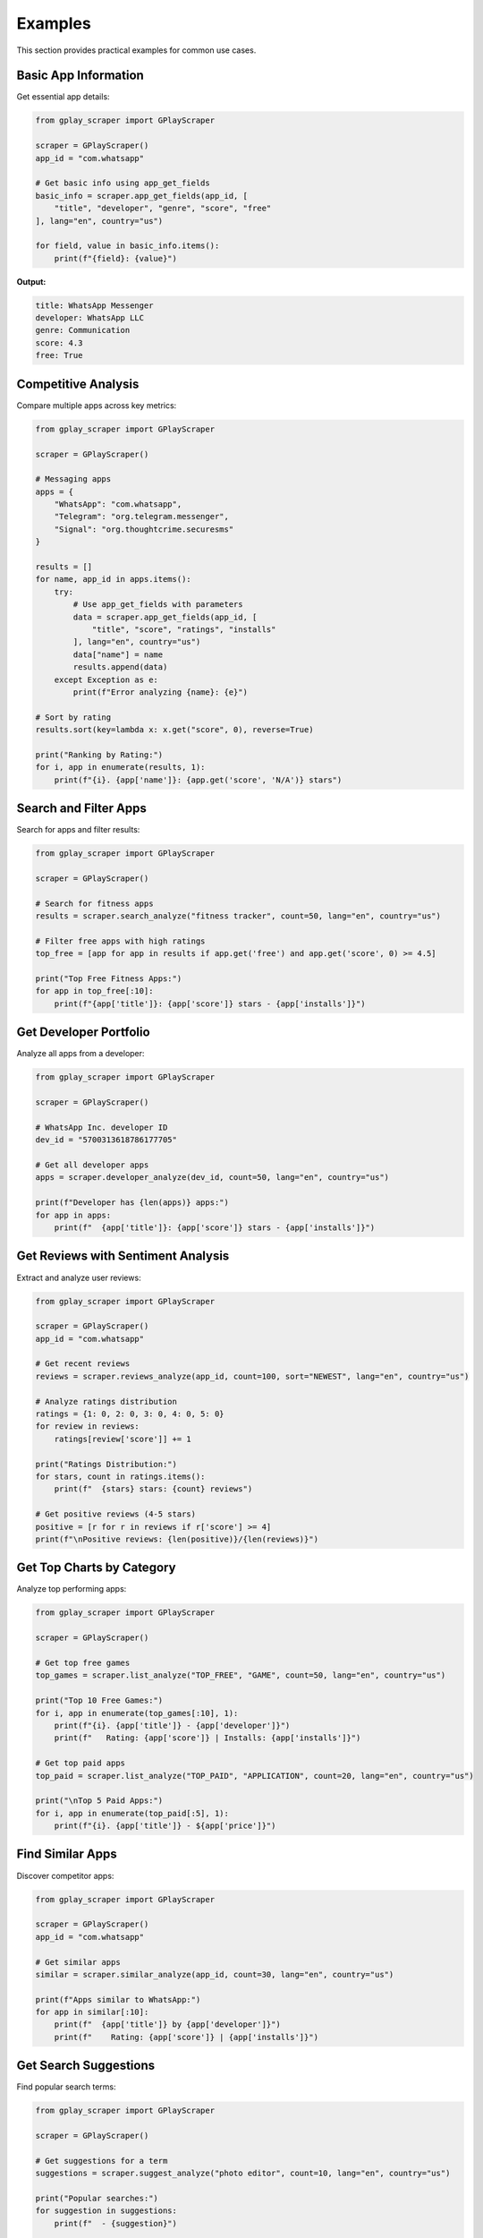 Examples
========

This section provides practical examples for common use cases.

Basic App Information
---------------------

Get essential app details:

.. code-block:: python

   from gplay_scraper import GPlayScraper

   scraper = GPlayScraper()
   app_id = "com.whatsapp"

   # Get basic info using app_get_fields
   basic_info = scraper.app_get_fields(app_id, [
       "title", "developer", "genre", "score", "free"
   ], lang="en", country="us")

   for field, value in basic_info.items():
       print(f"{field}: {value}")

**Output:**

.. code-block:: text

   title: WhatsApp Messenger
   developer: WhatsApp LLC
   genre: Communication
   score: 4.3
   free: True

Competitive Analysis
--------------------

Compare multiple apps across key metrics:

.. code-block:: python

   from gplay_scraper import GPlayScraper

   scraper = GPlayScraper()

   # Messaging apps
   apps = {
       "WhatsApp": "com.whatsapp",
       "Telegram": "org.telegram.messenger", 
       "Signal": "org.thoughtcrime.securesms"
   }

   results = []
   for name, app_id in apps.items():
       try:
           # Use app_get_fields with parameters
           data = scraper.app_get_fields(app_id, [
               "title", "score", "ratings", "installs"
           ], lang="en", country="us")
           data["name"] = name
           results.append(data)
       except Exception as e:
           print(f"Error analyzing {name}: {e}")

   # Sort by rating
   results.sort(key=lambda x: x.get("score", 0), reverse=True)

   print("Ranking by Rating:")
   for i, app in enumerate(results, 1):
       print(f"{i}. {app['name']}: {app.get('score', 'N/A')} stars")

Search and Filter Apps
----------------------

Search for apps and filter results:

.. code-block:: python

   from gplay_scraper import GPlayScraper

   scraper = GPlayScraper()

   # Search for fitness apps
   results = scraper.search_analyze("fitness tracker", count=50, lang="en", country="us")
   
   # Filter free apps with high ratings
   top_free = [app for app in results if app.get('free') and app.get('score', 0) >= 4.5]
   
   print("Top Free Fitness Apps:")
   for app in top_free[:10]:
       print(f"{app['title']}: {app['score']} stars - {app['installs']}")

Get Developer Portfolio
-----------------------

Analyze all apps from a developer:

.. code-block:: python

   from gplay_scraper import GPlayScraper

   scraper = GPlayScraper()
   
   # WhatsApp Inc. developer ID
   dev_id = "5700313618786177705"

   # Get all developer apps
   apps = scraper.developer_analyze(dev_id, count=50, lang="en", country="us")

   print(f"Developer has {len(apps)} apps:")
   for app in apps:
       print(f"  {app['title']}: {app['score']} stars - {app['installs']}")

Get Reviews with Sentiment Analysis
------------------------------------

Extract and analyze user reviews:

.. code-block:: python

   from gplay_scraper import GPlayScraper

   scraper = GPlayScraper()
   app_id = "com.whatsapp"

   # Get recent reviews
   reviews = scraper.reviews_analyze(app_id, count=100, sort="NEWEST", lang="en", country="us")

   # Analyze ratings distribution
   ratings = {1: 0, 2: 0, 3: 0, 4: 0, 5: 0}
   for review in reviews:
       ratings[review['score']] += 1

   print("Ratings Distribution:")
   for stars, count in ratings.items():
       print(f"  {stars} stars: {count} reviews")
   
   # Get positive reviews (4-5 stars)
   positive = [r for r in reviews if r['score'] >= 4]
   print(f"\nPositive reviews: {len(positive)}/{len(reviews)}")

Get Top Charts by Category
---------------------------

Analyze top performing apps:

.. code-block:: python

   from gplay_scraper import GPlayScraper

   scraper = GPlayScraper()

   # Get top free games
   top_games = scraper.list_analyze("TOP_FREE", "GAME", count=50, lang="en", country="us")
   
   print("Top 10 Free Games:")
   for i, app in enumerate(top_games[:10], 1):
       print(f"{i}. {app['title']} - {app['developer']}")
       print(f"   Rating: {app['score']} | Installs: {app['installs']}")
   
   # Get top paid apps
   top_paid = scraper.list_analyze("TOP_PAID", "APPLICATION", count=20, lang="en", country="us")
   
   print("\nTop 5 Paid Apps:")
   for i, app in enumerate(top_paid[:5], 1):
       print(f"{i}. {app['title']} - ${app['price']}")

Find Similar Apps
-----------------

Discover competitor apps:

.. code-block:: python

   from gplay_scraper import GPlayScraper

   scraper = GPlayScraper()
   app_id = "com.whatsapp"

   # Get similar apps
   similar = scraper.similar_analyze(app_id, count=30, lang="en", country="us")
   
   print(f"Apps similar to WhatsApp:")
   for app in similar[:10]:
       print(f"  {app['title']} by {app['developer']}")
       print(f"    Rating: {app['score']} | {app['installs']}")

Get Search Suggestions
----------------------

Find popular search terms:

.. code-block:: python

   from gplay_scraper import GPlayScraper

   scraper = GPlayScraper()

   # Get suggestions for a term
   suggestions = scraper.suggest_analyze("photo editor", count=10, lang="en", country="us")
   
   print("Popular searches:")
   for suggestion in suggestions:
       print(f"  - {suggestion}")
   
   # Get nested suggestions
   nested = scraper.suggest_nested("fitness", count=5, lang="en", country="us")
   for term, related in nested.items():
       print(f"{term}: {related}")

Multi-Language Support
----------------------

Get localized data:

.. code-block:: python

   from gplay_scraper import GPlayScraper

   scraper = GPlayScraper()
   app_id = "com.whatsapp"

   # Get app data in different languages
   languages = [
       ("en", "us", "English"),
       ("es", "es", "Spanish"),
       ("fr", "fr", "French"),
       ("de", "de", "German")
   ]

   for lang, country, name in languages:
       data = scraper.app_get_fields(app_id, ["title", "description"], lang=lang, country=country)
       print(f"\n{name}:")
       print(f"  Title: {data['title']}")
       print(f"  Description: {data['description'][:100]}...")

HTTP Client Selection
---------------------

Choose different HTTP clients:

.. code-block:: python

   from gplay_scraper import GPlayScraper

   # Try different HTTP clients
   clients = ["requests", "curl_cffi", "tls_client", "httpx"]

   for client in clients:
       try:
           scraper = GPlayScraper(http_client=client)
           data = scraper.app_get_field("com.whatsapp", "title")
           print(f"{client}: Success - {data}")
       except Exception as e:
           print(f"{client}: Failed - {e}")

Real-World Use Cases
--------------------

**Market Research**
  Analyze competitor apps to understand market positioning and user satisfaction.

**Keyword Research**
  Use search suggestions to discover popular keywords for app optimization.

**App Monitoring**
  Track your app's performance metrics over time.

**Data Analysis**
  Collect app data for research, reporting, or machine learning projects.

**Competitive Intelligence**
  Monitor competitor updates, ratings, and user feedback.